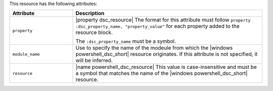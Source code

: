.. The contents of this file are included in multiple topics.
.. This file should not be changed in a way that hinders its ability to appear in multiple documentation sets.

This resource has the following attributes:

.. list-table::
   :widths: 150 450
   :header-rows: 1

   * - Attribute
     - Description
   * - ``property``
     - |property dsc_resource| The format for this attribute must follow ``property :dsc_property_name, "property_value"`` for each property added to the resource block.

       The ``:dsc_property_name`` must be a symbol.

       .. include:: ../../includes_resources/includes_resource_dsc_resource_ruby_types.rst

   * - ``module_name``
     - Use to specify the name of the modeule from which the |windows powershell_dsc_short| resource originates. If this attribute is not specified, it will be inferred.
   * - ``resource``
     - |name powershell_dsc_resource| This value is case-insensitive and must be a symbol that matches the name of the |windows powershell_dsc_short| resource.

       .. include:: ../../includes_resources/includes_resource_dsc_resource_features.rst
